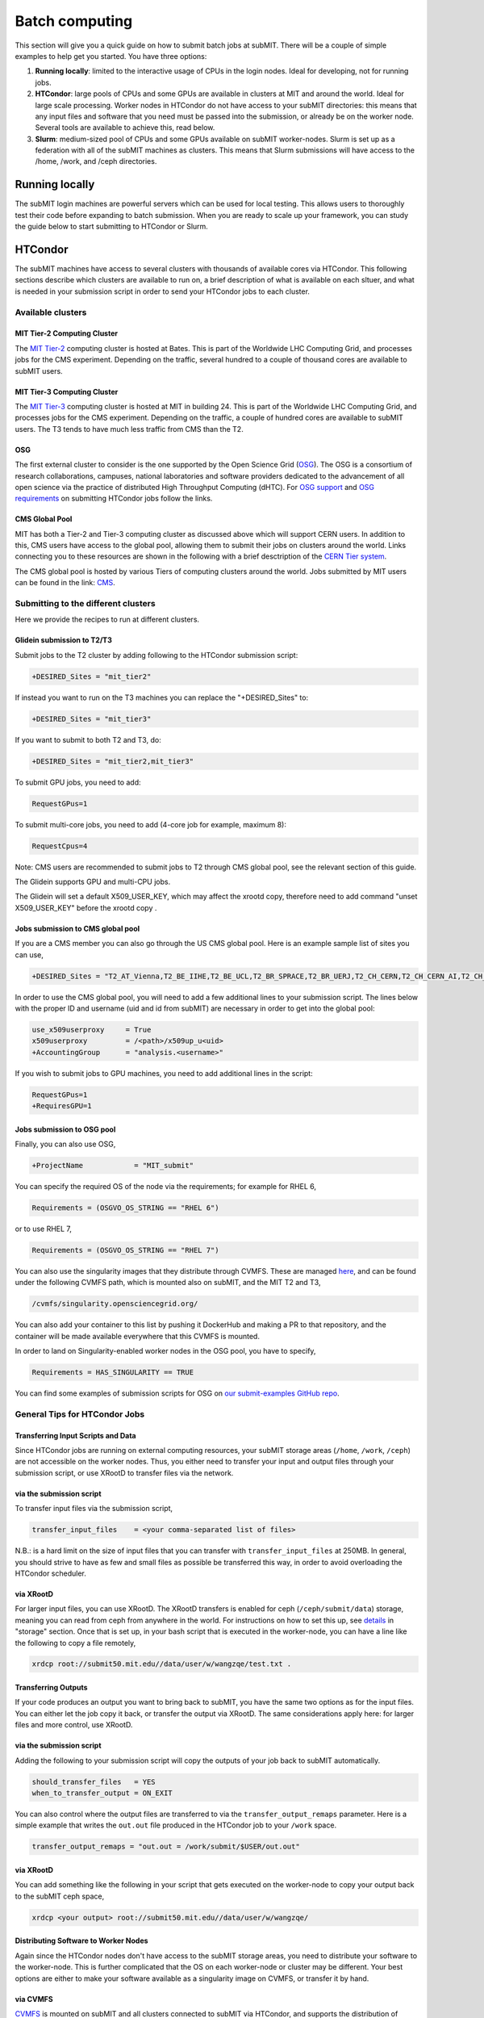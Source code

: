 .. raw:: html

    <style> .red {color:red} </style>

.. role:: red

Batch computing
---------------

.. tags:: Slurm, Condor, GPU

This section will give you a quick guide on how to submit batch jobs at subMIT.
There will be a couple of simple examples to help get you started.
You have three options:

1. **Running locally**: limited to the interactive usage of CPUs in the login nodes. Ideal for developing, not for running jobs.
2. **HTCondor**: large pools of CPUs and some GPUs are available in clusters at MIT and around the world. Ideal for large scale processing. Worker nodes in HTCondor do not have access to your subMIT directories: this means that any input files and software that you need must be passed into the submission, or already be on the worker node. Several tools are available to achieve this, read below.
3. **Slurm**: medium-sized pool of CPUs and some GPUs available on subMIT worker-nodes. Slurm is set up as a federation with all of the subMIT machines as clusters. This means that Slurm submissions will have access to the /home, /work, and /ceph directories.

Running locally
~~~~~~~~~~~~~~~

The subMIT login machines are powerful servers which can be used for local testing.
This allows users to thoroughly test their code before expanding to batch submission.
When you are ready to scale up your framework, you can study the guide below to start submitting to HTCondor or Slurm.

HTCondor
~~~~~~~~

The subMIT machines have access to several clusters with thousands of available cores via HTCondor.
This  following sections describe which clusters are available to run on, a brief description of what is available on each sltuer, and what is needed in your submission script in order to send your HTCondor jobs to each cluster. 

Available clusters
==================

MIT Tier-2 Computing Cluster
****************************

The `MIT Tier-2 <http://www.cmsaf.mit.edu/>`_ computing cluster is hosted at Bates. 
This is part of the Worldwide LHC Computing Grid, and processes jobs for the CMS experiment.
Depending on the traffic, several hundred to a couple of thousand cores are available to subMIT users.

MIT Tier-3 Computing Cluster
****************************

The `MIT Tier-3 <http://t3serv001.mit.edu/>`_ computing cluster is hosted at MIT in building 24.
This is part of the Worldwide LHC Computing Grid, and processes jobs for the CMS experiment.
Depending on the traffic, a couple of hundred cores are available to subMIT users.
The T3 tends to have much less traffic from CMS than the T2.

OSG
***

The first external cluster to consider is the one supported by the Open Science Grid (`OSG <https://opensciencegrid.org/>`_).
The OSG is a consortium of research collaborations, campuses, national laboratories and software providers dedicated to the advancement of all open science via the practice of distributed High Throughput Computing (dHTC).
For `OSG support <https://support.opensciencegrid.org/support/home>`_ and `OSG requirements <https://portal.osg-htc.org/documentation/htc_workloads/workload_planning/htcondor_job_submission/>`_ on submitting HTCondor jobs follow the links.
   
CMS Global Pool
***************

MIT has both a Tier-2 and Tier-3 computing cluster as discussed above which will support CERN users.
In addition to this, CMS users have access to the global pool, allowing them to submit their jobs on clusters around the world.
Links connecting you to these resources are shown in the following with a brief desctription of the `CERN Tier system <https://home.cern/science/computing/grid-system-tiers#:~:text=The%20Worldwide%20LHC%20Computing%20Grid,Large%20Hadron%20Collider%20(LHC).>`_.

The CMS global pool is hosted by various Tiers of computing clusters around the world.
Jobs submitted by MIT users can be found in the link: `CMS <https://cms-gwmsmon.cern.ch/institutionalview>`_.

Submitting to the different clusters
====================================

Here we provide the recipes to run at different clusters. 

Glidein submission to T2/T3
***************************

Submit jobs to the T2 cluster by adding following to the HTCondor submission script:

.. code-block:: sh

     +DESIRED_Sites = "mit_tier2"

If instead you want to run on the T3 machines you can replace the "+DESIRED_Sites" to:

.. code-block:: sh

     +DESIRED_Sites = "mit_tier3"

If you want to submit to both T2 and T3, do:

.. code-block:: sh

     +DESIRED_Sites = "mit_tier2,mit_tier3"

To submit GPU jobs, you need to add:

.. code-block:: sh

     RequestGPus=1

To submit multi-core jobs, you need to add (4-core job for example, maximum 8):

.. code-block:: sh

     RequestCpus=4

Note: CMS users are recommended to submit jobs to T2 through CMS global pool, see the relevant section of this guide.

:red:`The Glidein supports GPU and multi-CPU jobs.`

:red:`The Glidein will set a default X509_USER_KEY, which may affect the xrootd copy, therefore need to add command "unset X509_USER_KEY" before the xrootd copy .`

Jobs submission to CMS global pool
**********************************

If you are a CMS member you can also go through the US CMS global pool.
Here is an example sample list of sites you can use,

.. code-block:: sh

     +DESIRED_Sites = "T2_AT_Vienna,T2_BE_IIHE,T2_BE_UCL,T2_BR_SPRACE,T2_BR_UERJ,T2_CH_CERN,T2_CH_CERN_AI,T2_CH_CERN_HLT,T2_CH_CERN_Wigner,T2_CH_CSCS,T2_CH_CSCS_HPC,T2_CN_Beijing,T2_DE_DESY,T2_DE_RWTH,T2_EE_Estonia,T2_ES_CIEMAT,T2_ES_IFCA,T2_FI_HIP,T2_FR_CCIN2P3,T2_FR_GRIF_IRFU,T2_FR_GRIF_LLR,T2_FR_IPHC,T2_GR_Ioannina,T2_HU_Budapest,T2_IN_TIFR,T2_IT_Bari,T2_IT_Legnaro,T2_IT_Pisa,T2_IT_Rome,T2_KR_KISTI,T2_MY_SIFIR,T2_MY_UPM_BIRUNI,T2_PK_NCP,T2_PL_Swierk,T2_PL_Warsaw,T2_PT_NCG_Lisbon,T2_RU_IHEP,T2_RU_INR,T2_RU_ITEP,T2_RU_JINR,T2_RU_PNPI,T2_RU_SINP,T2_TH_CUNSTDA,T2_TR_METU,T2_TW_NCHC,T2_UA_KIPT,T2_UK_London_IC,T2_UK_SGrid_Bristol,T2_UK_SGrid_RALPP,T2_US_Caltech,T2_US_Florida,T2_US_MIT,T2_US_Nebraska,T2_US_Purdue,T2_US_UCSD,T2_US_Vanderbilt,T2_US_Wisconsin,T3_CH_CERN_CAF,T3_CH_CERN_DOMA,T3_CH_CERN_HelixNebula,T3_CH_CERN_HelixNebula_REHA,T3_CH_CMSAtHome,T3_CH_Volunteer,T3_US_HEPCloud,T3_US_NERSC,T3_US_OSG,T3_US_PSC,T3_US_SDSC"

In order to use the CMS global pool, you will need to add a few additional lines to your submission script.
The lines below with the proper ID and username (uid and id from subMIT) are necessary in order to get into the global pool:

.. code-block:: sh

     use_x509userproxy     = True
     x509userproxy         = /<path>/x509up_u<uid>
     +AccountingGroup      = "analysis.<username>"

If you wish to submit jobs to GPU machines, you need to add additional lines in the script:

.. code-block:: sh

     RequestGPus=1
     +RequiresGPU=1

Jobs submission to OSG pool
***************************

Finally, you can also use OSG,

.. code-block:: sh

    +ProjectName            = "MIT_submit" 
 
You can specify the required OS of the node via the requirements; for example for RHEL 6,

.. code-block:: sh

      Requirements = (OSGVO_OS_STRING == "RHEL 6")      

or to use RHEL 7,

.. code-block:: sh

      Requirements = (OSGVO_OS_STRING == "RHEL 7")

You can also use the singularity images that they distribute through CVMFS.
These are managed `here <https://github.com/opensciencegrid/cvmfs-singularity-sync>`_, and can be found under the following CVMFS path, which is mounted also on subMIT, and the MIT T2 and T3,

.. code-block:: sh

    /cvmfs/singularity.opensciencegrid.org/

You can also add your container to this list by pushing it DockerHub and making a PR to that repository, and the container will be made available everywhere that this CVMFS is mounted.

In order to land on Singularity-enabled worker nodes in the OSG pool, you have to specify,

.. code-block:: sh

      Requirements = HAS_SINGULARITY == TRUE

You can find some examples of submission scripts for OSG on `our submit-examples GitHub repo <https://github.com/mit-submit/submit-examples/tree/main/htcondor>`_. 

General Tips for HTCondor Jobs
==============================

Transferring Input Scripts and Data
***********************************

Since HTCondor jobs are running on external computing resources, your subMIT storage areas (``/home``, ``/work``, ``/ceph``) are not accessible on the worker nodes.
Thus, you either need to transfer your input and output files through your submission script, or use XRootD to transfer files via the network. 

via the submission script
*************************

To transfer input files via the submission script,

.. code-block:: sh

    transfer_input_files    = <your comma-separated list of files>

N.B.: is a hard limit on the size of input files that you can transfer with ``transfer_input_files`` at 250MB.
In general, you should strive to have as few and small files as possible be transferred this way, in order to avoid overloading the HTCondor scheduler.

via XRootD
**********

For larger input files, you can use XRootD.
The XRootD transfers is enabled for ceph (``/ceph/submit/data``) storage, meaning you can read from ceph from anywhere in the world.
For instructions on how to set this up, see `details <https://submit.mit.edu/submit-users-guide/storage.html>`_ in "storage" section.
Once that is set up, in your bash script that is executed in the worker-node, you can have a line like the following to copy a file remotely,

.. code-block:: sh

    xrdcp root://submit50.mit.edu//data/user/w/wangzqe/test.txt .

Transferring Outputs
********************

If your code produces an output you want to bring back to subMIT, you have the same two options as for the input files.
You can either let the job copy it back, or transfer the output via XRootD.
The same considerations apply here: for larger files and more control, use XRootD.

via the submission script
*************************

Adding the following to your submission script will copy the outputs of your job back to subMIT automatically.

.. code-block:: sh

    should_transfer_files   = YES
    when_to_transfer_output = ON_EXIT

You can also control where the output files are transferred to via the ``transfer_output_remaps`` parameter.
Here is a simple example that writes the ``out.out`` file produced in the HTCondor job to your ``/work`` space.

.. code-block:: sh

    transfer_output_remaps = "out.out = /work/submit/$USER/out.out"

via XRootD
**********

You can add something like the following in your script that gets executed on the worker-node to copy your output back to the subMIT ceph space,

.. code-block:: sh

    xrdcp <your output> root://submit50.mit.edu//data/user/w/wangzqe/

Distributing Software to Worker Nodes
*************************************

Again since the HTCondor nodes don't have access to the subMIT storage areas, you need to distribute your software to the worker-node.
This is further complicated that the OS on each worker-node or cluster may be different.
Your best options are either to make your software available as a singularity image on CVMFS, or transfer it by hand.

via CVMFS
*********

`CVMFS <https://submit.mit.edu/submit-users-guide/program.html#cvmfs>`_ is mounted on subMIT and all clusters connected to subMIT via HTCondor, and supports the distribution of containers.

Several pre-built containers are available already that may meet your needs. Check our the ``/cvmfs`` space on subMIT.

Please see the relevant `Available Software <https://hep-fcc.github.io/FCCAnalyses/>`_ section of the User's Guide for how to distribute your custom container.

In order to use a container in your jobs, you can specify which image you want via the ``+SingularityImage`` parameter. For example, 

.. code-block:: sh

    +SingularityImage       = "/cvmfs/singularity.opensciencegrid.org/htc/rocky:9"

Note that some clusters may have nodes without singularity installed, so you may need to specify some particular requirement.
See the section on each cluster if that is the case.

Once the job starts, it will operate entirely inside the singularity container.

via transfer
************

If you don't need a lot of software, and you can package it (perhaps by compiling it in a way that is self-contained), you can transfer it via the methods outlines in the previous section: either through the submission script or HTCondor.

Operating Systems
*****************

It may be useful for you to impose on the HTCondor job some specific OS and set of libraries that is compatible with your code, so that each job is operating in an homogeneous environment.

For some clusters, you can do this via the ``requirements`` in the submission script: see sections pertaining to each cluster for more information on this, and check their documentation.

For all clusters supported by subMIT, as well as subMIT itself, you can also use CVMFS, which has many pre-built images of OSs that can be accessed: see `this section <https://submit.mit.edu/submit-users-guide/program.html#cvmfs>`_ of the guide for more information. See the above section for how to use singularity in your jobs. For example, to use rocky9, you can add the following to your submission script,

.. code-block:: sh

    +SingularityImage       = "/cvmfs/singularity.opensciencegrid.org/htc/rocky:9"

Requesting Resources
********************

In the HTCondor submission script, users define the requirements of their jobs, which will be used by HTCondor to assign worker-nodes.

The default memory requirement is 1024 MB per core. 
If uses job uses more memory than what is requested, the job will get killed.
To request more memory, users need to add this in the HTCondor script:

.. code-block:: sh

       RequestMemory = 2000

Usually the maximum memory usage is 2000 MB for each core.
But HTCondor has a feature to adjust memory usage of a job requirement automatically even if users job requires more memory then 2000 MB, for example:

.. code-block:: sh

       RequestMemory = 4000

But keep in mind, the more memory user requires, the harder it is to find the slot. 

How to monitor and control your submitted HTCondor jobs
=======================================================

After you have submitted your jobs, it is important to be able to monitor their progress. This section gives a couple of simple examples on how to check on the status of your jobs directly from the submit machines.

The first step in monitoring jobs is to check which jobs are running. This can be done with the command below:

.. code-block:: sh

       # This will show the number of jobs in the Done, Running and Idle states
       condor_q

       # If you want more information about a job you can look into it here
       condor_q -l <jobid> 

       # If you are interested in knowing which machines your jobs are running on you can examine that as well
       condor_q -r <jobid>

Jobs can often stay in the Idle state or be moved into a Hold state. In order to analyze this you can use the analyze of condor.

.. code-block:: sh

       # Check on the status of a job if it is stuck in Idle or moved to Hold
       condor_q -analyze <jobid>

       # If more information is needed
       condor_q -better-analyze <jobid> 

If you made a mistake during submission, you can also cancel your jobs. This should be done if any mistakes were made in order to free up the queue.

.. code-block:: sh

       # You can remove a broken job
       condor_rm <jobid>

       # If you want to remove all of your jobs
       condor_rm <username>

HTCondor examples
=================

There are several more examples for different application types at

- `submit-examples <https://github.com/mit-submit/submit-examples/blob/main/htcondor/>`_ for a collection HTCondor examples
- `testing julia <https://github.com/mit-submit/submit-examples/tree/main/julia>`_ for use of Julia on HTCondor
- `testing matlab <https://github.com/mit-submit/submit-examples/tree/main/matlab>`_ for use of Matlab on HTCondor
- `condor_gpu <https://github.com/mit-submit/submit-examples/tree/main/gpu/condor_gpu>`_ for use of GPUs on HTCondor

Some worked-out examples are also provided in `Tutorial 2 <https://submit.mit.edu/submit-users-guide/tutorials/tutorial_2.html>`_.

Slurm
~~~~~

Slurm can be used on the submit machines. There is a main slurm partition on the submit machines ``submit`` and a smaller partition for machines that are only connected via 1Gbit/s links ``submit-1gbs`` for jobs that are not I/O limited. GPUs are available through the ``submit-gpu`` and ``submit-gpu-a30`` partitions. Additionally slurm connects the lqcd cluster(TEMPORARILY OUT OF DATE).
The slurm partitions on SubMIT are fairly open but jobs are limited to 6 days of running time. In addition, each slurm node is limited to 160 GB of total memory to use.

Slurm example 1
===============

Below is a sample about how to submit a slurm job to the submit machines. Here we are doing similar to the condor samples above and copying a file with xrootd and then transferring the output to hadoop scratch space. Like Condor, you will need to export your x509 proxy in order to get access to certain files. Additional samples that utilize the GPUs on the submit cluster can be found in the GPU section of the guide: `submit GPU <http://submit.mit.edu/submit-users-guide/gpu.html>`_

.. code-block:: sh

      #!/bin/bash
      #
      #SBATCH --job-name=test
      #SBATCH --output=res_%j.txt
      #SBATCH --error=err_%j.txt
      #
      #SBATCH --time=10:00
      #SBATCH --mem-per-cpu=100
      
      export X509_USER_PROXY=~/x509up_u206148
      
      xrdcp root://xrootd.cmsaf.mit.edu//store/user/paus/nanosu/A00/QCD_HT1000to1500_TuneCP5_13TeV-madgraphMLM-pythia8+RunIIAutumn18MiniAOD-102X_upgrade2018_realistic_v15-v1+MINIAODSIM/00A7C4D5-8881-5D47-8E1F-FADDC4B6FA96.root out.root
      
      # Your Analyzer goes here

      xrdcp out.root root://submit50.mit.edu//freerc/SUEP/slurm.root
      
      srun hostname
      srun ls -hrlt

Slurm example lqcd
==================

An example for how to submit to the lqcd cluster from the submit machines. Here we need some extra set up and then test some simple srun commands like below (this example runs in the devel partition):

.. code-block:: sh

     #!/bin/bash
     #
     #SBATCH --job-name=test
     #SBATCH --output=res_%j.txt
     #SBATCH --error=err_%j.txt
     #
     #SBATCH --ntasks=1
     #SBATCH --time=10:00
     #SBATCH --mem-per-cpu=100
     #SBATCH --cluster=lqcd
     #SBATCH --partition=devel
     
     unset MODULEPATH
     unset MODULESHOME
     export SLURM_CONF=/opt/lqcd/etc/slurm.conf
     . /opt/software/modules-4.4.0/init/bash
     module add slurm
     
     srun hostname
     srun ls -hrlt
     srun sleep 60

How to see the available resources
====================================================

The ``sinfo`` command can give information about the Slurm partitions and nodes.  For detailed information about this command, view its manual page by typing ``man sinfo``.

In particular, to view the resources in the subMIT Slurm cluster, the following command can be handy

.. code-block:: sh

     sinfo -Ne -O "PARTITION:.20,NodeHost:.10,StateLong:.11,NodeAIOT:.15,CPUsState:.15,Memory:.9,AllocMem:.9"

This will list each node on a separate line.  As described in ``man sinfo``, the CPUS columns gives the count of the nodes CPUs in each state: "A/I/O/T" ("Allocated/Idle/Other/Total").  The MEMORY column gives the total memory for each node, while the ALLOCMEM gives the amount of memory which is currently allocated on that node.  Thus, with this command, you can see the total inventory of resources on each node, as well as what happens to be available at the moment.

Requesting memory
=================

On subMIT, Slurm treats both **CPUs** *and* **memory** as consumable resources.  This means that it is important to provide accurate requests of these resources in your slurm job submissions.  If you request more resources than you need (CPUs or memory), then you can unnecessarily block other users as well as your own jobs from running.  For example, a job which requests a single CPU and all the memory of a node will block any other job from running on that node even though the remaining CPUs will be sitting idle.  If, on the other hand, you request too little memory, you job will fail. This leads to the common question: how do I know how much memory to request?

In general it is recommended to request a bit more memory than you actually need so as to allow a "safety cushion" for variations in your jobs (so a job is not killed if your estimate was a little too low).  

One way to estimate your actual memory requirement is to run the command ``seff <jobnumber>`` to see memory usage information for a *completed* slurm job.  This can be either a batch job (e.g. submitted with ``sbatch``) or an interactive session started with ``salloc``.  

Another method is to use the ``time`` command.  Running ``/usr/bin/time -v <command>`` or ``\\time -v <command>`` will run ``<command>`` and print corresponding detailed memory and timing information.  Replace ``<command>`` with whatever you would type into the command prompt to run your calculation; this may be a script execution.  The "Maximum resident set size" output field will give an estimate of the memory to request (remember to add a safety cushion).  *Please note:* if ``<command>`` will use significant memory, then this should be done within a slurm job (either an interactive session requested with ``salloc`` or a batch job).

With respect to best-practices, as a general rule of thumb, if you run many or long jobs that request significantly more memory per cpu than the total memory of the node divided by the total number of CPUs on the node, it may be time to reexamine the efficinency of your memory usage or parallelization of your workflow to ensure fair/efficient usage of resources.

How to monitor and control your submitted slurm jobs
====================================================

Similar to HTCondor, Slurm has command line options to monitor and control your jobs. This section gives a couple of simple examples on how to monitor your slurm jobs on submit.

The first step in monitoring jobs is to check which jobs are running. This can be done with the command below:

.. code-block:: sh

       # This will show the number of jobs and their states.
       squeue -u <username>

       # You can also ask for the jobs on the different clusters with the -M option. You can also use a specific cluster (e.g. submit, lqcd).
       squeue -M all -u <username>

In order to analyze your jobs you can use the scontrol feature of slurm.

.. code-block:: sh

       # Check on the status of a job
       scontrol show jobid -dd <jobid>

       # If more information is needed
       sstat --jobs=<jobid> 

       # A more organized way to look at this information is through the format option. In order to see all options use --helpformat. An example is below
       sstat --jobs=<jobid> --format=jobid,maxrss,ntasks

If you made a mistake during submission, you can also cancel your jobs. This should be done if any mistakes were made in order to free up the queue.

.. code-block:: sh

       # You can remove a broken job
       scancel <jobid>

       # If you want to remove all of your jobs
       scancel -u <username>

       # If need be you can also change the state of the job with scontrol to suspend, remove, hold or release
       scontrol suspend <jobid>

Slurm also has the sacct command to help you to look at information from past jobs. These commands are similar to the sstat commands but are used for jobs that have finished rather than jobs currently running.

.. code-block:: sh

       # Look at information from your hobs after they have finished running. You can use the --long to get the non-abbreviated version
       sacct --jobs=<jobid> --long

       # Look at all of your recent jobs
       sacct --user=<username>

       # You can also use the format options to get specific information in the same way that sstat was used above
       sacct --jobs=<jobid> --format=jobid,maxrss,ntasks

       # A nice summary of a job is available through the seff command
       seff <jobid>
